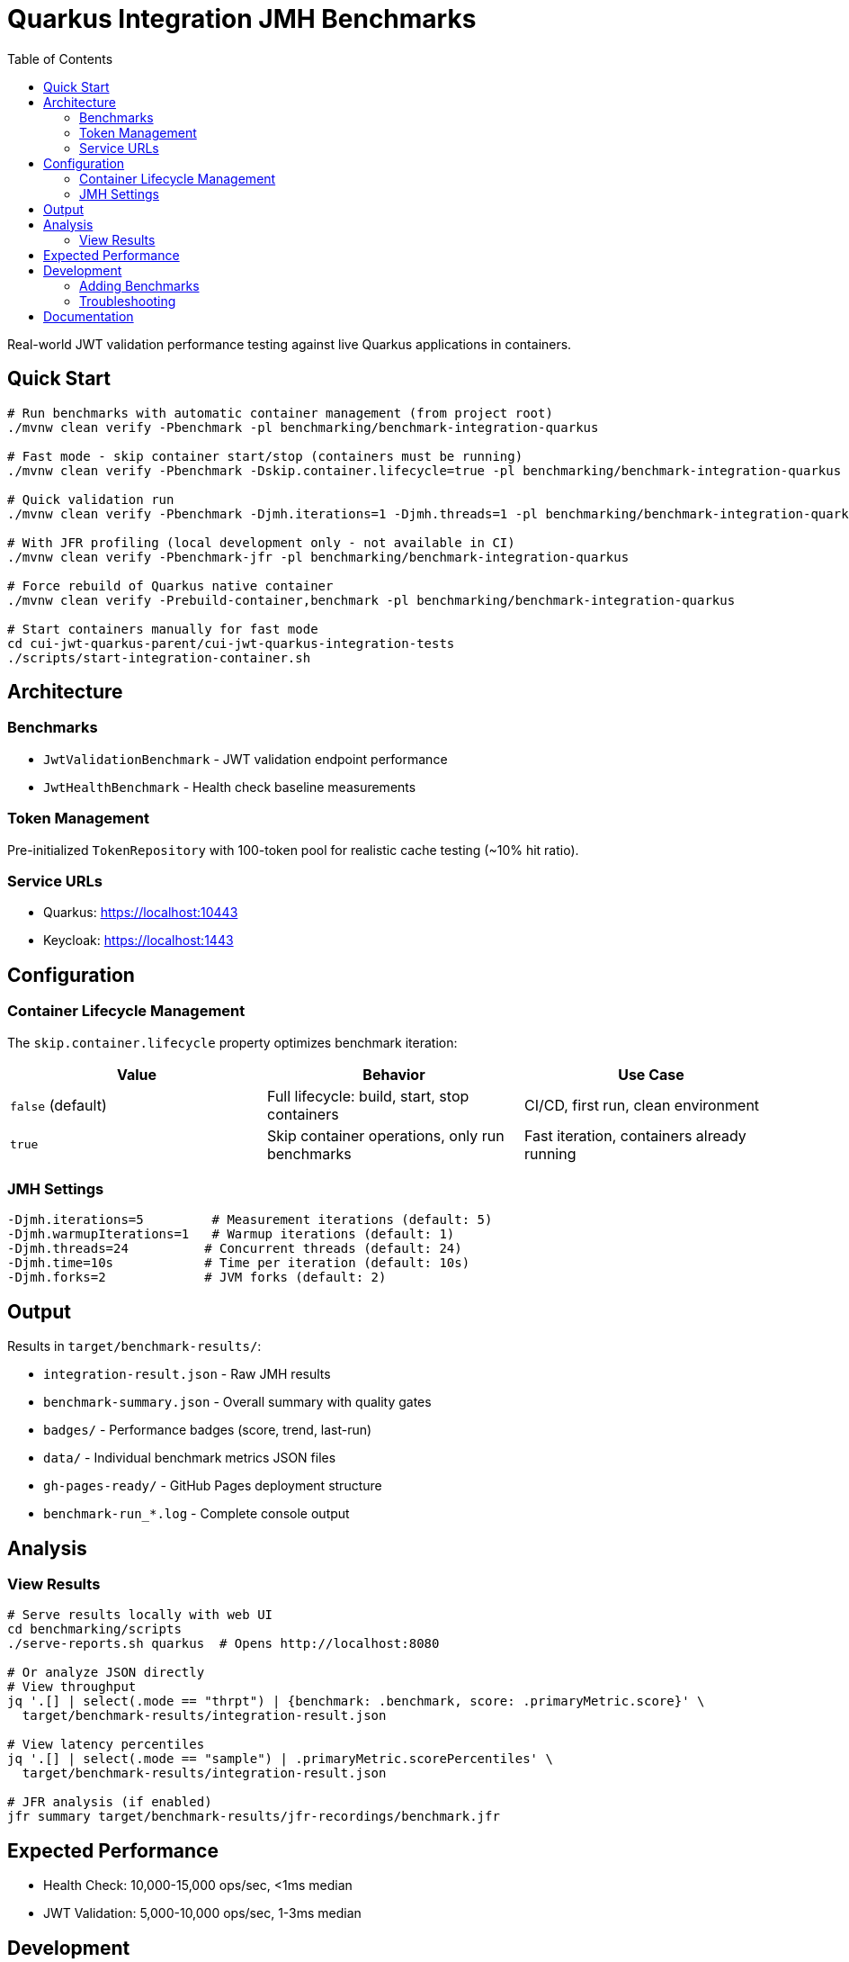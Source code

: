 = Quarkus Integration JMH Benchmarks
:toc: left
:toclevels: 3
:source-highlighter: highlight.js

Real-world JWT validation performance testing against live Quarkus applications in containers.

== Quick Start

[source,bash]
----
# Run benchmarks with automatic container management (from project root)
./mvnw clean verify -Pbenchmark -pl benchmarking/benchmark-integration-quarkus

# Fast mode - skip container start/stop (containers must be running)
./mvnw clean verify -Pbenchmark -Dskip.container.lifecycle=true -pl benchmarking/benchmark-integration-quarkus

# Quick validation run
./mvnw clean verify -Pbenchmark -Djmh.iterations=1 -Djmh.threads=1 -pl benchmarking/benchmark-integration-quarkus

# With JFR profiling (local development only - not available in CI)
./mvnw clean verify -Pbenchmark-jfr -pl benchmarking/benchmark-integration-quarkus

# Force rebuild of Quarkus native container
./mvnw clean verify -Prebuild-container,benchmark -pl benchmarking/benchmark-integration-quarkus

# Start containers manually for fast mode
cd cui-jwt-quarkus-parent/cui-jwt-quarkus-integration-tests
./scripts/start-integration-container.sh
----

== Architecture

=== Benchmarks

* `JwtValidationBenchmark` - JWT validation endpoint performance
* `JwtHealthBenchmark` - Health check baseline measurements

=== Token Management

Pre-initialized `TokenRepository` with 100-token pool for realistic cache testing (~10% hit ratio).

=== Service URLs

* Quarkus: https://localhost:10443
* Keycloak: https://localhost:1443

== Configuration

=== Container Lifecycle Management

The `skip.container.lifecycle` property optimizes benchmark iteration:

[options="header"]
|===
|Value|Behavior|Use Case

|`false` (default)
|Full lifecycle: build, start, stop containers
|CI/CD, first run, clean environment

|`true`
|Skip container operations, only run benchmarks
|Fast iteration, containers already running
|===

=== JMH Settings

[source,bash]
----
-Djmh.iterations=5         # Measurement iterations (default: 5)
-Djmh.warmupIterations=1   # Warmup iterations (default: 1)
-Djmh.threads=24          # Concurrent threads (default: 24)
-Djmh.time=10s            # Time per iteration (default: 10s)
-Djmh.forks=2             # JVM forks (default: 2)
----

== Output

Results in `target/benchmark-results/`:

* `integration-result.json` - Raw JMH results
* `benchmark-summary.json` - Overall summary with quality gates
* `badges/` - Performance badges (score, trend, last-run)
* `data/` - Individual benchmark metrics JSON files
* `gh-pages-ready/` - GitHub Pages deployment structure
* `benchmark-run_*.log` - Complete console output

== Analysis

=== View Results

[source,bash]
----
# Serve results locally with web UI
cd benchmarking/scripts
./serve-reports.sh quarkus  # Opens http://localhost:8080

# Or analyze JSON directly
# View throughput
jq '.[] | select(.mode == "thrpt") | {benchmark: .benchmark, score: .primaryMetric.score}' \
  target/benchmark-results/integration-result.json

# View latency percentiles
jq '.[] | select(.mode == "sample") | .primaryMetric.scorePercentiles' \
  target/benchmark-results/integration-result.json

# JFR analysis (if enabled)
jfr summary target/benchmark-results/jfr-recordings/benchmark.jfr
----

== Expected Performance

* Health Check: 10,000-15,000 ops/sec, <1ms median
* JWT Validation: 5,000-10,000 ops/sec, 1-3ms median

== Development

=== Adding Benchmarks

1. Extend `AbstractIntegrationBenchmark`
2. Use `@Benchmark` with appropriate `@BenchmarkMode`
3. Override `getBenchmarkName()` for metrics

=== Troubleshooting

[source,bash]
----
# Check containers
docker ps

# Verify services
curl -k https://localhost:10443/q/health
curl -k https://localhost:1443/realms/benchmark

# Review logs
tail -f target/benchmark-results/benchmark-run_*.log
----

== Documentation

For comprehensive benchmarking documentation:

* link:../doc/README.adoc[Main Documentation Hub]
* link:../doc/Architecture.adoc[Module Architecture] - Detailed architecture and code placement guidelines
* link:../doc/workflow.adoc[Benchmark Workflow] - Complete execution workflow
* link:../doc/local-testing.adoc[Local Testing] - How to view results locally
* link:../benchmark-library/README.adoc[Library Benchmarks] - Micro benchmark documentation